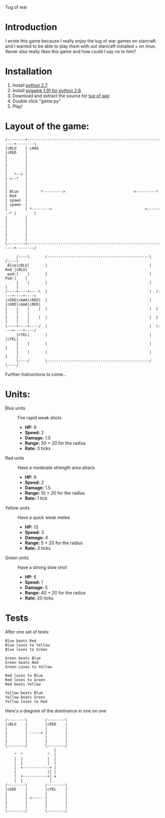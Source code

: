 Tug of war

* Introduction
I wrote this game because I really enjoy the tug of war games on starcraft and I wanted to be able to play them with out starcraft installed + on linux. Xavier also really likes this game and how could I say no to him?

* Installation
1. Install [[http://www.python.org/download/][python 2.7]].
2. Install [[http://www.pygame.org/download.shtml][pygame 1.91 for python 2.6]].
3. Download and extract the source for [[http://github.com/alexhenning/Tug-of-War/zipball/master][tug of war]].
4. Double click "game.py"
5. Play!

* Layout of the game:
#+BEGIN_SRC ditaa :file diagram.png
  /--------+----------------------------------------------------------------+--------\
  |cBLU    | cAAA                                                           |cRED    |
  |        |                                                                |        |
  |        |                                                                |        |
  |   *--> |                                                                | <--*   |
  |        |                                                                |        |
  | Blue   |      *--------->                               <---------*     | Red    |
  | spawn  |                                                                | spawn  |
  |        | *-------->                                          <--------* |        |
  |        |                                                                |        |
  |        |                                                                |        |
  |        |                                                                |        |
  \--------+----------------------------------------------------------------+--------/
                                                             
       /----\       /----------------------------------------------\       /----\
   Blue|cBLU|       |                                              |   Red |cBLU|
   pad:|    |       |                                              |   Pad:|    |
       |    |       |                                              |       |    |
  /----+----+----\  |                                              |  /----+----+----\
  |cGRE|cAAA|cRED|  |                                              |  |cGRE|cAAA|cRED|
  |    |    |    |  |                                              |  |    |    |    |
  |    |    |    |  |                                              |  |    |    |    |
  \----+----+----/  |                                              |  \----+----+----/
       |cYEL|       |                                              |       |cYEL|
       |    |       |                                              |       |    |
       |    |       |                                              |       |    |
       \----/       \----------------------------------------------/       \----/
#+END_SRC
Further instructions to come...

* Units:
- Blue units :: Fire rapid weak shots
  * *HP:* 9
  * *Speed:* 2
  * *Damage:* 1.5  
  * *Range:* 30 + 20 for the radius
  * *Rate:* 3 ticks

- Red units :: Have a moderate strength area attack
  * *HP:* 9
  * *Speed:* 2
  * *Damage:* 1.5
  * *Range:* 10 + 20 for the radius
  * *Rate:* 1 tick

- Yellow units :: Have a quick weak melee
  * *HP:* 13
  * *Speed:* 3
  * *Damage:* 4
  * *Range:* 5 + 20 for the radius
  * *Rate:* 3 ticks

- Green units :: Have a strong slow shot
  * *HP:* 6
  * *Speed:* 1
  * *Damage:* 5
  * *Range:* 40 + 20 for the radius
  * *Rate:* 20 ticks

* Tests
After one set of tests:

: Blue beats Red
: Blue loses to Yellow
: Blue loses to Green

: Green beats Blue
: Green beats Red
: Green Loses to Yellow

: Red loses to Blue
: Red loses to Green
: Red beats Yellow

: Yellow beats Blue
: Yellow beats Green
: Yellow loses to Red

Here's a diagram of the dominance in one on one
#+BEGIN_SRC ditaa :file winning.png
  /--------\        /--------\
  |cBLU    |        |cRED    |
  |        |        |        |
  |        | -----> |        |
  |        |        |        |
  |        |        |        |
  \--------/        \--------/
                        |
      ^  ^           ^  |
      |  |           |  |
      |  |           |  |
      |  +------------+ |
      |              || |
      |  +-----------+| v
      |  |            | 
  /--------\        /--------\
  |cGRE    |        |cYEL    |
  |        |        |        |
  |        | <----- |        |
  |        |        |        |
  |        |        |        |
  \--------/        \--------/
#+END_SRC
